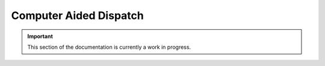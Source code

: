 =======================
Computer Aided Dispatch
=======================


.. important:: This section of the documentation is currently a work in progress.

.. |trade|  unicode:: U+02122 .. TRADE MARK SIGN
   :ltrim:
